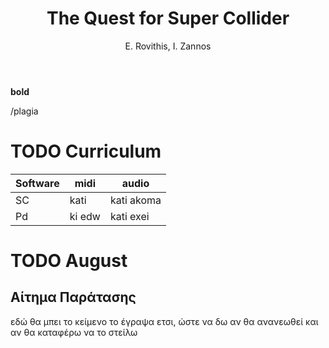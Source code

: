 #+title: The Quest for Super Collider

#+author: E. Rovithis, I. Zannos


*bold*

/plagia



* TODO Curriculum
| Software | midi   | audio      |
|----------+--------+------------|
| SC       | kati   | kati akoma |
| Pd       | ki edw | kati exei  |



* TODO August

** Αίτημα Παράτασης

 εδώ θα μπει το κείμενο
 το έγραψα ετσι, ώστε να δω αν θα ανανεωθεί
 και αν θα καταφέρω να το στείλω

